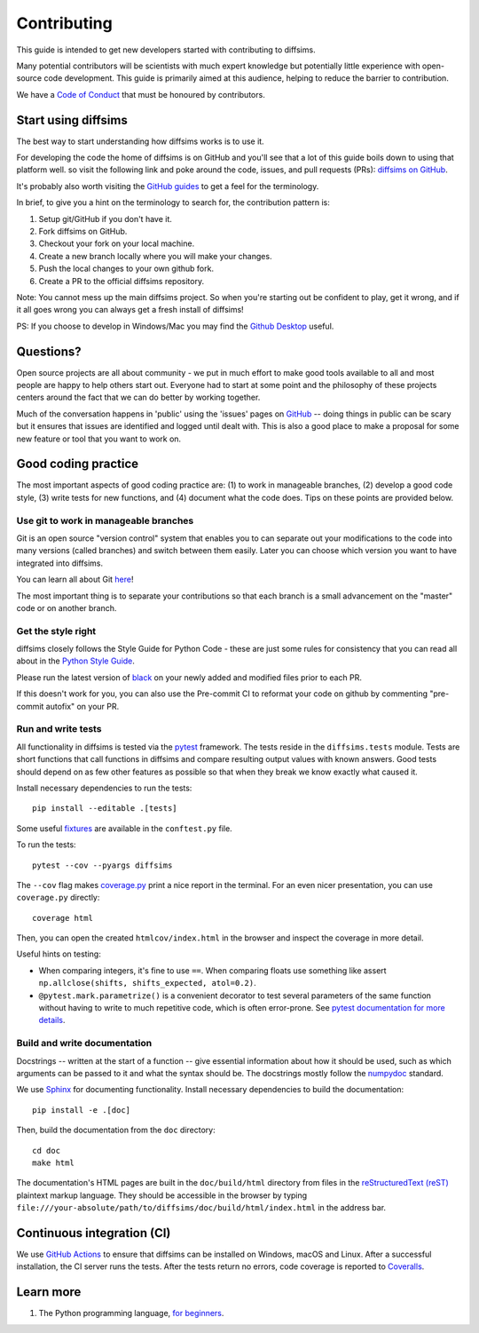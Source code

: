============
Contributing
============

This guide is intended to get new developers started with contributing to diffsims.

Many potential contributors will be scientists with much expert knowledge but
potentially little experience with open-source code development. This guide is primarily
aimed at this audience, helping to reduce the barrier to contribution.

We have a `Code of Conduct
<https://github.com/pyxem/diffsims/blob/master/.github/CODE_OF_CONDUCT.md>`_ that must
be honoured by contributors.

Start using diffsims
====================

The best way to start understanding how diffsims works is to use it.

For developing the code the home of diffsims is on GitHub and you'll see that a lot of
this guide boils down to using that platform well. so visit the following link and poke
around the code, issues, and pull requests (PRs): `diffsims
on GitHub <https://github.com/pyxem/diffsims>`_.

It's probably also worth visiting the `GitHub guides <https://docs.github.com/en>`_ to
get a feel for the terminology.

In brief, to give you a hint on the terminology to search for, the contribution pattern
is:

1. Setup git/GitHub if you don't have it.
2. Fork diffsims on GitHub.
3. Checkout your fork on your local machine.
4. Create a new branch locally where you will make your changes.
5. Push the local changes to your own github fork.
6. Create a PR to the official diffsims repository.

Note: You cannot mess up the main diffsims project. So when you're starting out be
confident to play, get it wrong, and if it all goes wrong you can always get a fresh
install of diffsims!

PS: If you choose to develop in Windows/Mac you may find the `Github Desktop
<https://desktop.github.com>`_ useful.

Questions?
==========

Open source projects are all about community - we put in much effort to make good tools
available to all and most people are happy to help others start out. Everyone had to
start at some point and the philosophy of these projects centers around the fact that we
can do better by working together.

Much of the conversation happens in 'public' using the 'issues' pages on
`GitHub <https://github.com/pyxem/diffsims/issues>`_ -- doing things in public can be
scary but it ensures that issues are identified and logged until dealt with. This is
also a good place to make a proposal for some new feature or tool that you want to work
on.

Good coding practice
====================

The most important aspects of good coding practice are: (1) to work in manageable
branches, (2) develop a good code style, (3) write tests for new functions, and (4)
document what the code does. Tips on these points are provided below.

Use git to work in manageable branches
--------------------------------------

Git is an open source "version control" system that enables you to can separate out your
modifications to the code into many versions (called branches) and switch between them
easily. Later you can choose which version you want to have integrated into diffsims.

You can learn all about Git `here <https://www.git-scm.com/about>`_!

The most important thing is to separate your contributions so that each branch is a
small advancement on the "master" code or on another branch.

Get the style right
-------------------

diffsims closely follows the Style Guide for Python Code - these are just some rules for
consistency that you can read all about in the `Python Style Guide
<https://peps.python.org/pep-0008/>`_.

Please run the latest version of
`black <https://black.readthedocs.io/en/stable/the_black_code_style/index.html>`_ on
your newly added and modified files prior to each PR.

If this doesn't work for you, you can also use the Pre-commit CI to reformat your code
on github by commenting "pre-commit autofix" on your PR.


Run and write tests
-------------------

All functionality in diffsims is tested via the `pytest
<https://docs.pytest.org/en/stable/>`_ framework. The tests reside in the
``diffsims.tests`` module. Tests are short functions that call functions in diffsims and
compare resulting output values with known answers. Good tests should depend on as few
other features as possible so that when they break we know exactly what caused it.

Install necessary dependencies to run the tests::

   pip install --editable .[tests]

Some useful `fixtures <https://docs.pytest.org/en/latest/explanation/fixtures.html>`_
are available in the ``conftest.py`` file.

To run the tests::

   pytest --cov --pyargs diffsims

The ``--cov`` flag makes `coverage.py <https://coverage.readthedocs.io/en/latest/>`_
print a nice report in the terminal. For an even nicer presentation, you can use
``coverage.py`` directly::

   coverage html

Then, you can open the created ``htmlcov/index.html`` in the browser and inspect the
coverage in more detail.

Useful hints on testing:

- When comparing integers, it's fine to use ``==``. When comparing floats use something
  like assert ``np.allclose(shifts, shifts_expected, atol=0.2)``.
- ``@pytest.mark.parametrize()`` is a convenient decorator to test several parameters of
  the same function without having to write to much repetitive code, which is often
  error-prone. See `pytest documentation for more details
  <https://doc.pytest.org/en/latest/how-to/parametrize.html>`_.

Build and write documentation
-----------------------------

Docstrings -- written at the start of a function -- give essential information about how
it should be used, such as which arguments can be passed to it and what the syntax
should be. The docstrings mostly follow the `numpydoc
<https://numpydoc.readthedocs.io/en/latest/format.html>`_ standard.

We use `Sphinx <https://www.sphinx-doc.org/en/master>`_ for documenting functionality.
Install necessary dependencies to build the documentation::

    pip install -e .[doc]

Then, build the documentation from the ``doc`` directory::

    cd doc
    make html

The documentation's HTML pages are built in the ``doc/build/html`` directory from files
in the `reStructuredText (reST)
<https://www.sphinx-doc.org/en/master/usage/restructuredtext/basics.html>`_
plaintext markup language. They should be accessible in the browser by typing
``file:///your-absolute/path/to/diffsims/doc/build/html/index.html`` in the address bar.

Continuous integration (CI)
===========================

We use `GitHub Actions <https://github.com/pyxem/diffsims/actions>`_ to ensure that
diffsims can be installed on Windows, macOS and Linux. After a successful installation,
the CI server runs the tests. After the tests return no errors, code coverage is
reported to `Coveralls <https://coveralls.io/github/pyxem/diffsims?branch=master>`_.

Learn more
==========

1. The Python programming language, `for beginners <https://www.python.org/about/gettingstarted/>`__.
